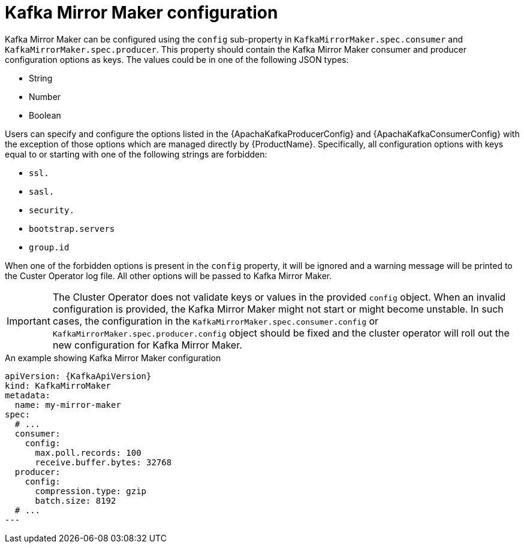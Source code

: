 // Module included in the following assemblies:
//
// assembly-kafka-mirror-maker-configuration.adoc

[id='ref-kafka-mirror-maker-configuration-{context}']
= Kafka Mirror Maker configuration

Kafka Mirror Maker can be configured using the `config` sub-property in `KafkaMirrorMaker.spec.consumer` and `KafkaMirrorMaker.spec.producer`.
This property should contain the Kafka Mirror Maker consumer and producer configuration options as keys.
The values could be in one of the following JSON types:

* String
* Number
* Boolean

Users can specify and configure the options listed in the {ApachaKafkaProducerConfig} and {ApachaKafkaConsumerConfig} with the exception of those options which are managed directly by {ProductName}.
Specifically, all configuration options with keys equal to or starting with one of the following strings are forbidden:

* `ssl.`
* `sasl.`
* `security.`
* `bootstrap.servers`
* `group.id`

When one of the forbidden options is present in the `config` property, it will be ignored and a warning message will be printed to the Custer Operator log file.
All other options will be passed to Kafka Mirror Maker.

IMPORTANT: The Cluster Operator does not validate keys or values in the provided `config` object.
When an invalid configuration is provided, the Kafka Mirror Maker might not start or might become unstable.
In such cases, the configuration in the `KafkaMirrorMaker.spec.consumer.config` or `KafkaMirrorMaker.spec.producer.config` object should be fixed and the cluster operator will roll out the new configuration for Kafka Mirror Maker.

.An example showing Kafka Mirror Maker configuration
[source,yaml,subs=attributes+]
----
apiVersion: {KafkaApiVersion}
kind: KafkaMirroMaker
metadata:
  name: my-mirror-maker
spec:
  # ...
  consumer:
    config:
      max.poll.records: 100
      receive.buffer.bytes: 32768
  producer:
    config:
      compression.type: gzip
      batch.size: 8192
  # ...
---
